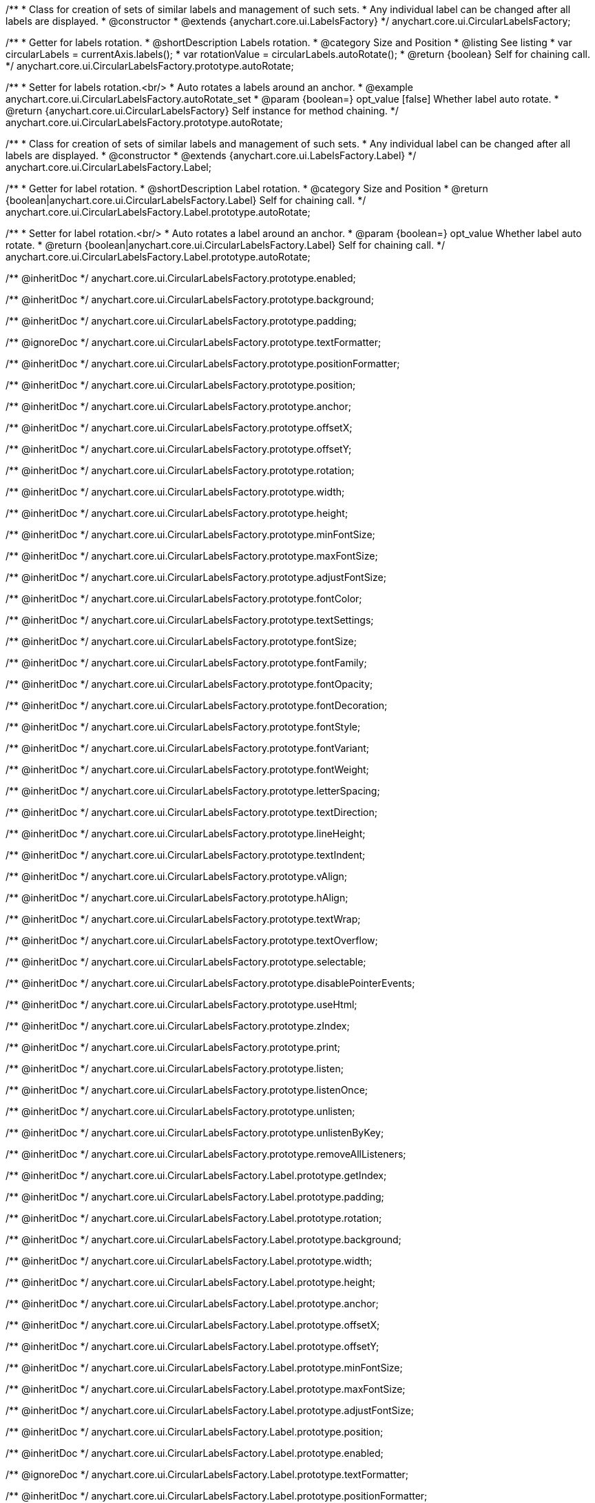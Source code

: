 /**
 * Class for creation of sets of similar labels and management of such sets.
 * Any individual label can be changed after all labels are displayed.
 * @constructor
 * @extends {anychart.core.ui.LabelsFactory}
 */
anychart.core.ui.CircularLabelsFactory;

//----------------------------------------------------------------------------------------------------------------------
//
//  anychart.core.ui.CircularLabelsFactory.prototype.autoRotate
//
//----------------------------------------------------------------------------------------------------------------------

/**
 * Getter for labels rotation.
 * @shortDescription Labels rotation.
 * @category Size and Position
 * @listing See listing
 * var circularLabels = currentAxis.labels();
 * var rotationValue = circularLabels.autoRotate();
 * @return {boolean} Self for chaining call.
 */
anychart.core.ui.CircularLabelsFactory.prototype.autoRotate;

/**
 * Setter for labels rotation.<br/>
 * Auto rotates a labels around an anchor.
 * @example anychart.core.ui.CircularLabelsFactory.autoRotate_set
 * @param {boolean=} opt_value [false] Whether label auto rotate.
 * @return {anychart.core.ui.CircularLabelsFactory} Self instance for method chaining.
 */
anychart.core.ui.CircularLabelsFactory.prototype.autoRotate;


/**
 * Class for creation of sets of similar labels and management of such sets.
 * Any individual label can be changed after all labels are displayed.
 * @constructor
 * @extends {anychart.core.ui.LabelsFactory.Label}
 */
anychart.core.ui.CircularLabelsFactory.Label;

//----------------------------------------------------------------------------------------------------------------------
//
//  anychart.core.ui.CircularLabelsFactory.Label.prototype.autoRotate
//
//----------------------------------------------------------------------------------------------------------------------

/**
 * Getter for label rotation.
 * @shortDescription Label rotation.
 * @category Size and Position
 * @return {boolean|anychart.core.ui.CircularLabelsFactory.Label} Self for chaining call.
 */
anychart.core.ui.CircularLabelsFactory.Label.prototype.autoRotate;

/**
 * Setter for label rotation.<br/>
 * Auto rotates a label around an anchor.
 * @param {boolean=} opt_value Whether label auto rotate.
 * @return {boolean|anychart.core.ui.CircularLabelsFactory.Label} Self for chaining call.
 */
anychart.core.ui.CircularLabelsFactory.Label.prototype.autoRotate;

/** @inheritDoc */
anychart.core.ui.CircularLabelsFactory.prototype.enabled;

/** @inheritDoc */
anychart.core.ui.CircularLabelsFactory.prototype.background;

/** @inheritDoc */
anychart.core.ui.CircularLabelsFactory.prototype.padding;

/** @ignoreDoc  */
anychart.core.ui.CircularLabelsFactory.prototype.textFormatter;

/** @inheritDoc */
anychart.core.ui.CircularLabelsFactory.prototype.positionFormatter;

/** @inheritDoc */
anychart.core.ui.CircularLabelsFactory.prototype.position;

/** @inheritDoc */
anychart.core.ui.CircularLabelsFactory.prototype.anchor;

/** @inheritDoc */
anychart.core.ui.CircularLabelsFactory.prototype.offsetX;

/** @inheritDoc */
anychart.core.ui.CircularLabelsFactory.prototype.offsetY;

/** @inheritDoc */
anychart.core.ui.CircularLabelsFactory.prototype.rotation;

/** @inheritDoc */
anychart.core.ui.CircularLabelsFactory.prototype.width;

/** @inheritDoc */
anychart.core.ui.CircularLabelsFactory.prototype.height;

/** @inheritDoc */
anychart.core.ui.CircularLabelsFactory.prototype.minFontSize;

/** @inheritDoc */
anychart.core.ui.CircularLabelsFactory.prototype.maxFontSize;

/** @inheritDoc */
anychart.core.ui.CircularLabelsFactory.prototype.adjustFontSize;

/** @inheritDoc */
anychart.core.ui.CircularLabelsFactory.prototype.fontColor;

/** @inheritDoc */
anychart.core.ui.CircularLabelsFactory.prototype.textSettings;

/** @inheritDoc */
anychart.core.ui.CircularLabelsFactory.prototype.fontSize;

/** @inheritDoc */
anychart.core.ui.CircularLabelsFactory.prototype.fontFamily;

/** @inheritDoc */
anychart.core.ui.CircularLabelsFactory.prototype.fontOpacity;

/** @inheritDoc */
anychart.core.ui.CircularLabelsFactory.prototype.fontDecoration;

/** @inheritDoc */
anychart.core.ui.CircularLabelsFactory.prototype.fontStyle;

/** @inheritDoc */
anychart.core.ui.CircularLabelsFactory.prototype.fontVariant;

/** @inheritDoc */
anychart.core.ui.CircularLabelsFactory.prototype.fontWeight;

/** @inheritDoc */
anychart.core.ui.CircularLabelsFactory.prototype.letterSpacing;

/** @inheritDoc */
anychart.core.ui.CircularLabelsFactory.prototype.textDirection;

/** @inheritDoc */
anychart.core.ui.CircularLabelsFactory.prototype.lineHeight;

/** @inheritDoc */
anychart.core.ui.CircularLabelsFactory.prototype.textIndent;

/** @inheritDoc */
anychart.core.ui.CircularLabelsFactory.prototype.vAlign;

/** @inheritDoc */
anychart.core.ui.CircularLabelsFactory.prototype.hAlign;

/** @inheritDoc */
anychart.core.ui.CircularLabelsFactory.prototype.textWrap;

/** @inheritDoc */
anychart.core.ui.CircularLabelsFactory.prototype.textOverflow;

/** @inheritDoc */
anychart.core.ui.CircularLabelsFactory.prototype.selectable;

/** @inheritDoc */
anychart.core.ui.CircularLabelsFactory.prototype.disablePointerEvents;

/** @inheritDoc */
anychart.core.ui.CircularLabelsFactory.prototype.useHtml;

/** @inheritDoc */
anychart.core.ui.CircularLabelsFactory.prototype.zIndex;

/** @inheritDoc */
anychart.core.ui.CircularLabelsFactory.prototype.print;

/** @inheritDoc */
anychart.core.ui.CircularLabelsFactory.prototype.listen;

/** @inheritDoc */
anychart.core.ui.CircularLabelsFactory.prototype.listenOnce;

/** @inheritDoc */
anychart.core.ui.CircularLabelsFactory.prototype.unlisten;

/** @inheritDoc */
anychart.core.ui.CircularLabelsFactory.prototype.unlistenByKey;

/** @inheritDoc */
anychart.core.ui.CircularLabelsFactory.prototype.removeAllListeners;

/** @inheritDoc */
anychart.core.ui.CircularLabelsFactory.Label.prototype.getIndex;

/** @inheritDoc */
anychart.core.ui.CircularLabelsFactory.Label.prototype.padding;

/** @inheritDoc */
anychart.core.ui.CircularLabelsFactory.Label.prototype.rotation;

/** @inheritDoc */
anychart.core.ui.CircularLabelsFactory.Label.prototype.background;

/** @inheritDoc */
anychart.core.ui.CircularLabelsFactory.Label.prototype.width;

/** @inheritDoc */
anychart.core.ui.CircularLabelsFactory.Label.prototype.height;

/** @inheritDoc */
anychart.core.ui.CircularLabelsFactory.Label.prototype.anchor;

/** @inheritDoc */
anychart.core.ui.CircularLabelsFactory.Label.prototype.offsetX;

/** @inheritDoc */
anychart.core.ui.CircularLabelsFactory.Label.prototype.offsetY;

/** @inheritDoc */
anychart.core.ui.CircularLabelsFactory.Label.prototype.minFontSize;

/** @inheritDoc */
anychart.core.ui.CircularLabelsFactory.Label.prototype.maxFontSize;

/** @inheritDoc */
anychart.core.ui.CircularLabelsFactory.Label.prototype.adjustFontSize;

/** @inheritDoc */
anychart.core.ui.CircularLabelsFactory.Label.prototype.position;

/** @inheritDoc */
anychart.core.ui.CircularLabelsFactory.Label.prototype.enabled;

/** @ignoreDoc */
anychart.core.ui.CircularLabelsFactory.Label.prototype.textFormatter;

/** @inheritDoc */
anychart.core.ui.CircularLabelsFactory.Label.prototype.positionFormatter;

/** @inheritDoc */
anychart.core.ui.CircularLabelsFactory.Label.prototype.textSettings;

/** @inheritDoc */
anychart.core.ui.CircularLabelsFactory.Label.prototype.fontSize;

/** @inheritDoc */
anychart.core.ui.CircularLabelsFactory.Label.prototype.fontFamily;

/** @inheritDoc */
anychart.core.ui.CircularLabelsFactory.Label.prototype.fontColor;

/** @inheritDoc */
anychart.core.ui.CircularLabelsFactory.Label.prototype.fontOpacity;

/** @inheritDoc */
anychart.core.ui.CircularLabelsFactory.Label.prototype.fontDecoration;

/** @inheritDoc */
anychart.core.ui.CircularLabelsFactory.Label.prototype.fontStyle;

/** @inheritDoc */
anychart.core.ui.CircularLabelsFactory.Label.prototype.fontVariant;

/** @inheritDoc */
anychart.core.ui.CircularLabelsFactory.Label.prototype.fontWeight;

/** @inheritDoc */
anychart.core.ui.CircularLabelsFactory.Label.prototype.letterSpacing;

/** @inheritDoc */
anychart.core.ui.CircularLabelsFactory.Label.prototype.textDirection;

/** @inheritDoc */
anychart.core.ui.CircularLabelsFactory.Label.prototype.lineHeight;

/** @inheritDoc */
anychart.core.ui.CircularLabelsFactory.Label.prototype.textIndent;

/** @inheritDoc */
anychart.core.ui.CircularLabelsFactory.Label.prototype.vAlign;

/** @inheritDoc */
anychart.core.ui.CircularLabelsFactory.Label.prototype.hAlign;

/** @inheritDoc */
anychart.core.ui.CircularLabelsFactory.Label.prototype.textWrap;

/** @inheritDoc */
anychart.core.ui.CircularLabelsFactory.Label.prototype.textOverflow;

/** @inheritDoc */
anychart.core.ui.CircularLabelsFactory.Label.prototype.selectable;

/** @inheritDoc */
anychart.core.ui.CircularLabelsFactory.Label.prototype.disablePointerEvents;

/** @inheritDoc */
anychart.core.ui.CircularLabelsFactory.Label.prototype.useHtml;

/** @inheritDoc */
anychart.core.ui.CircularLabelsFactory.Label.prototype.zIndex;

/** @inheritDoc */
anychart.core.ui.CircularLabelsFactory.Label.prototype.print;

/** @inheritDoc */
anychart.core.ui.CircularLabelsFactory.Label.prototype.listen;

/** @inheritDoc */
anychart.core.ui.CircularLabelsFactory.Label.prototype.listenOnce;

/** @inheritDoc */
anychart.core.ui.CircularLabelsFactory.Label.prototype.unlisten;

/** @inheritDoc */
anychart.core.ui.CircularLabelsFactory.Label.prototype.unlistenByKey;

/** @inheritDoc */
anychart.core.ui.CircularLabelsFactory.Label.prototype.removeAllListeners;

